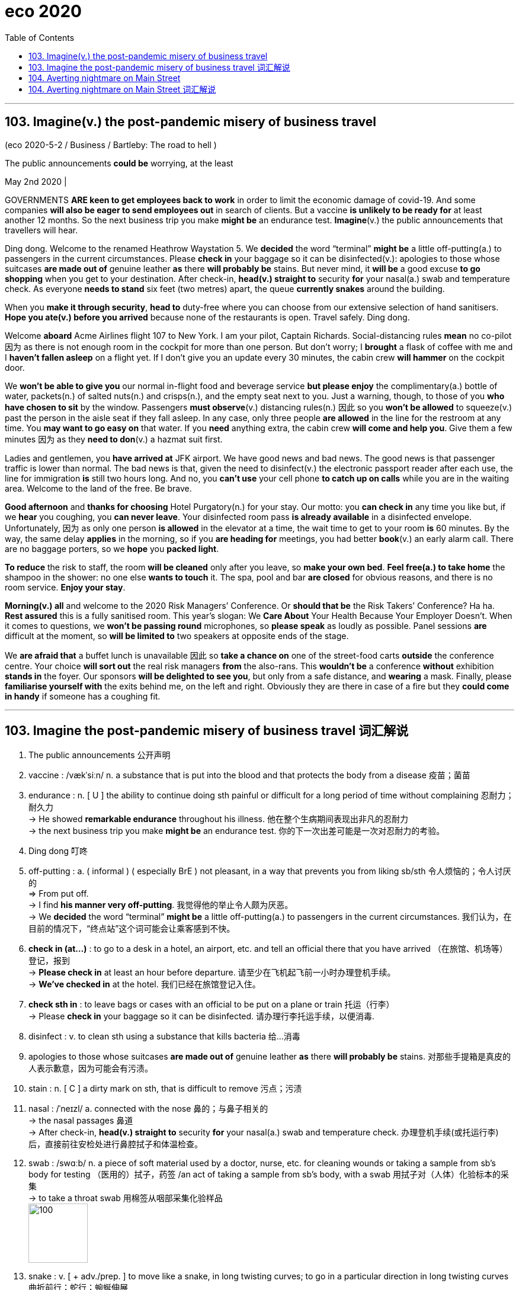 
= eco 2020
:toc:

---

== 103. Imagine(v.) the post-pandemic misery of business travel

(eco 2020-5-2 / Business / Bartleby: The road to hell )

The public announcements *could be* worrying, at the least

May 2nd 2020 |


GOVERNMENTS *ARE keen to get employees back to work* in order to limit the economic damage of covid-19. And some companies *will also be eager to send employees out* in search of clients. But a vaccine *is unlikely to be ready for* at least another 12 months. So the next business trip you make *might be* an endurance test. *Imagine*(v.) the public announcements that travellers will hear.

Ding dong. Welcome to the renamed Heathrow Waystation 5. We *decided* the word “terminal” *might be* a little off-putting(a.) to passengers in the current circumstances. Please *check in* your baggage so it can be disinfected(v.): apologies to those whose suitcases *are made out of* genuine leather *as* there *will probably be* stains. But never mind, it *will be* a good excuse *to go shopping* when you get to your destination. After check-in, *head(v.) straight to* security *for* your nasal(a.) swab and temperature check. As everyone *needs to stand* six feet (two metres) apart, the queue *currently snakes* around the building.

When you *make it through security*, *head to* duty-free where you can choose from our extensive selection of hand sanitisers. *Hope you ate(v.) before you arrived* because none of the restaurants is open. Travel safely. Ding dong.

Welcome *aboard* Acme Airlines flight 107 to New York. I am your pilot, Captain Richards. Social-distancing rules *mean* no co-pilot 因为 as there is not enough room in the cockpit for more than one person. But don’t worry; I *brought* a flask of coffee with me and I *haven’t fallen asleep* on a flight yet. If I don’t give you an update every 30 minutes, the cabin crew *will hammer* on the cockpit door.

We *won’t be able to give you* our normal in-flight food and beverage service *but please enjoy* the complimentary(a.) bottle of water, packets(n.) of salted nuts(n.) and crisps(n.), and the empty seat next to you. Just a warning, though, to those of you *who have chosen to sit* by the window. Passengers *must observe*(v.) distancing rules(n.) 因此 so you *won’t be allowed* to squeeze(v.) past the person in the aisle seat if they fall asleep. In any case, only three people *are allowed* in the line for the restroom at any time. You *may want to go easy on* that water. If you *need* anything extra, the cabin crew *will come and help you*. Give them a few minutes 因为 as they *need to don*(v.) a hazmat suit first.

Ladies and gentlemen, you *have arrived at* JFK airport. We have good news and bad news. The good news is that passenger traffic is lower than normal. The bad news is that, given the need to disinfect(v.) the electronic passport reader after each use, the line for immigration *is* still two hours long. And no, you *can’t use* your cell phone *to catch up on calls* while you are in the waiting area. Welcome to the land of the free. Be brave.

*Good afternoon* and *thanks for choosing* Hotel Purgatory(n.) for your stay. Our motto: you *can check in* any time you like but, if we *hear* you coughing, you *can never leave*. Your disinfected room pass *is already available* in a disinfected envelope. Unfortunately, 因为 as only one person *is allowed* in the elevator at a time, the wait time to get to your room *is* 60 minutes. By the way, the same delay *applies* in the morning, so if you *are heading for* meetings, you had better *book*(v.) an early alarm call. There are no baggage porters, so we *hope* you *packed light*.

*To reduce* the risk to staff, the room *will be cleaned* only after you leave, so *make your own bed*. *Feel free(a.) to take home* the shampoo in the shower: no one else *wants to touch* it. The spa, pool and bar *are closed* for obvious reasons, and there is no room service. *Enjoy your stay*.

*Morning(v.) all* and welcome to the 2020 Risk Managers’ Conference. Or *should that be* the Risk Takers’ Conference? Ha ha. *Rest assured* this is a fully sanitised room. This year’s slogan: We *Care About* Your Health Because Your Employer Doesn’t. When it comes to questions, we *won’t be passing round* microphones, so *please speak* as loudly as possible. Panel sessions *are* difficult at the moment, so *will be limited to* two speakers at opposite ends of the stage.

We *are afraid that* a buffet lunch is unavailable 因此 so *take a chance on* one of the street-food carts *outside* the conference centre. Your choice *will sort out* the real risk managers *from* the also-rans. This *wouldn’t be* a conference *without* exhibition *stands in* the foyer. Our sponsors *will be delighted to see you*, but only from a safe distance, and *wearing* a mask. Finally, please *familiarise yourself with* the exits behind me, on the left and right. Obviously they are there in case of a fire but they *could come in handy* if someone has a coughing fit.

---

== 103. Imagine the post-pandemic misery of business travel 词汇解说

1.  The public announcements 公开声明

1. vaccine :  /vækˈsiːn/  n. a substance that is put into the blood and that protects the body from a disease 疫苗；菌苗

1. endurance : n. [ U ] the ability to continue doing sth painful or difficult for a long period of time without complaining 忍耐力；耐久力 +
->  He showed *remarkable endurance* throughout his illness. 他在整个生病期间表现出非凡的忍耐力 +
-> the next business trip you make *might be* an endurance test. 你的下一次出差可能是一次对忍耐力的考验。

1. Ding dong 叮咚

1. off-putting : a. ( informal ) ( especially BrE ) not pleasant, in a way that prevents you from liking sb/sth 令人烦恼的；令人讨厌的 +
=> From put off. +
-> I find *his manner very off-putting*. 我觉得他的举止令人颇为厌恶。 +
-> We *decided* the word “terminal” *might be* a little off-putting(a.) to passengers in the current circumstances. 我们认为，在目前的情况下，“终点站”这个词可能会让乘客感到不快。

1. *check in (at...)* : to go to a desk in a hotel, an airport, etc. and tell an official there that you have arrived （在旅馆、机场等）登记，报到 +
-> *Please check in* at least an hour before departure. 请至少在飞机起飞前一小时办理登机手续。 +
-> *We've checked in* at the hotel. 我们已经在旅馆登记入住。

1. *check sth in* : to leave bags or cases with an official to be put on a plane or train 托运（行李） +
-> Please *check in* your baggage so it can be disinfected. 请办理行李托运手续，以便消毒.


1. disinfect : v. to clean sth using a substance that kills bacteria 给…消毒

1. apologies to those whose suitcases *are made out of* genuine leather *as* there *will probably be* stains. 对那些手提箱是真皮的人表示歉意，因为可能会有污渍。

1. stain : n. [ C ] a dirty mark on sth, that is difficult to remove 污点；污渍

1. nasal :  /ˈneɪzl/ a. connected with the nose 鼻的；与鼻子相关的 +
-> the nasal passages 鼻道 +
-> After check-in, *head(v.) straight to* security *for* your nasal(a.) swab and temperature check. 办理登机手续(或托运行李)后，直接前往安检处进行鼻腔拭子和体温检查。

1. swab :  /swɑːb/  n. a piece of soft material used by a doctor, nurse, etc. for cleaning wounds or taking a sample from sb's body for testing （医用的）拭子，药签 /an act of taking a sample from sb's body, with a swab 用拭子对（人体）化验标本的采集 +
-> to take a throat swab 用棉签从咽部采集化验样品 +
image:../../+ img_单词图片/s/swab.jpg[100,100]

1. snake : v. [ + adv./prep. ] to move like a snake, in long twisting curves; to go in a particular direction in long twisting curves 曲折前行；蛇行；蜿蜒伸展 +
-> As everyone *needs to stand* six feet (two metres) apart, the queue *currently snakes* around the building. 因为每个人需要彼此距离6英尺(2米)远，所以现在排队的队伍, 都绕着排到了大楼外。

1. duty-free : a. ( of goods 商品 ) that you can bring into a country without paying tax on them 免关税的 /n. +
-> We bought *a load of duty-frees* (= duty-free goods) at the airport. 我们在机场买了许多免税商品。

1. extensive :a. covering a large area; great in amount 广阔的；广大的；大量的 +
-> *Extensive repair work* is being carried out. 大规模的修缮工作正在进行。 +
-> *an extensive range of* wines 各种各样的葡萄酒 +
-> When you make it through security, head(v.) to duty-free where you can choose(v.) from our *extensive selection of hand sanitisers*. 当您通过安检后，前往免税店，在那里您可以从我们种类繁多的洗手液中进行选择。

1. sanitizer : /'sænə,taɪzɚ/ n. 食品防腐剂；消毒杀菌剂（等于sanitiser）

1. *Welcome aboard* Acme Airlines flight 107 to New York. 欢迎乘坐(登机)Acme航空公司 前往纽约的107航班。

1. co-pilot : a second pilot who helps the main pilot in an aircraft （飞机的）副驾驶员

1. cockpit :  /ˈkɑːkpɪt/  n. the area in a plane, boat or racing car where the pilot or driver sits （飞机、船或赛车的）驾驶舱，驾驶座 +
=> 来自cock和pit的组合词。
image:../../+ img_单词图片/c/cockpit.jpg[100,100]

1. flask :  /flæsk/  a bottle with a narrow top, used in scientific work for mixing or storing chemicals 烧瓶 +
-> *a flask of tea/coffee* 一保温瓶的茶╱咖啡 +
=> 来自PIE*plek, 转，编织，词源同ply, complicate, flax. 引申义制陶等容器，陶器，瓶罐。比较cruse, crockery. +
image:../../+ img_单词图片/f/flask.jpg[100,100] +
image:../../+ img_单词图片/f/flask2.jpg[100,100] +


1. cabin crew : n. [ C+sing./pl.v. ] the people whose job is to take care of passengers on a plane （飞机上的）全体乘务员 /cabin one of the areas for passengers to sit in a plane （飞机的）座舱 +
-> I brought(v.) *a flask of coffee* with me and I haven’t fallen asleep on a flight yet. If I don’t give you an update every 30 minutes, *the cabin crew* will hammer(v.) on the cockpit door.

1. in-flight : a. [ only before noun ] provided or happening during a journey on a plane 飞行中供应（或发生）的 +
-> an in-flight meal/movie 飞行中提供的餐食╱电影

1. beverage :  /ˈbevərɪdʒ/ n.  ( formal ) any type of drink except water （除水以外的）饮料 +
=>  betroth = bever（喝）+age（名词后缀，表物品）→喝的东西→饮料 词源解释：bever←拉丁语bibere（喝） 同源词：beer（啤酒） +
image:../../+ img_单词图片/b/beverage.jpg[100,100]

1. complimentary :  /ˌkɑːmplɪˈmentri/  a. given free 免费的；赠送的 +
=> 来自compliment, 恭贺，道贺。现该词主要用于在基本服务基础上的免费升级，如免费升舱，免费早餐等。 +
-> *complimentary tickets* for the show 演出赠券 +
-> We won’t be able to give you our *normal in-flight food* and *beverage service* but please enjoy(v.) *the complimentary(a.) bottle of water*, *packets(n.) of salted nuts(n.) and crisps(n.)*, and the empty seat next to you. +
我们将无法为您提供正常的机上餐饮服务，但请享用免费赠送的瓶装水、袋装咸坚果和薯片，以及您旁边的空座位。

1. packet : ( BrE ) a small paper or cardboard container in which goods are packed for selling （商品的）小包装纸袋，小硬纸板盒 +
-> *a packet of biscuits*/cigarettes/crisps 一包饼干╱香烟╱油炸土豆片 +
image:../../+ img_单词图片/p/packet.jpg[100,100]

1. nut : ( often in compounds 常构成复合词 ) a small hard fruit with a very hard shell that grows on some trees 坚果 +
image:../../+ img_单词图片/n/nuts.jpg[100,100]

1. crisp :  /krɪsp/n. ( also poˌtato ˈcrisp ) ( both BrE ) ( NAmE also chip poˈtato chip ) a thin round slice of potato that is fried until hard then dried and eaten cold. Crisps are sold in bags and have many different flavours. 油炸土豆片，炸薯片（有多种风味，袋装） +
image:../../+ img_单词图片/c/crisp.jpg[100,100]

1. squeeze : v. ~ (sb/sth) into, through, etc. sth~ through, in, past, etc. to force sb/sth/yourself into or through a small space （使）挤入；挤过；塞入 +
-> Just a warning, though, to those of you who have chosen to sit by the window. Passengers must observe(v.) distancing rules(n.) 因此 so you won’t be allowed *to squeeze(v.) past the person in the aisle seat* if they fall asleep. +
不过，对于那些选择坐在窗边的人，这里有个警告。乘客必须遵守保持距离的规则，因此, 如果坐在过道座位上的人睡着了，你就不能从他身边挤(垮)出去。

1. observe : v. to obey rules, laws, etc. 遵守（规则、法律等） +
-> Will the rebels *observe(v.) the ceasefire*? 叛乱者会遵守停火协议吗？

1. aisle : n. a passage between rows of seats in a church, theatre, train, etc., or between rows of shelves in a supermarket （教堂、戏院、火车等座位间或超级市场货架间的）走道，过道 +
=> 来自词根ala-, 翼，借指走廊，过道等。拼写受单词isle（岛）影响，最终拼写俗化为aisle.
image:../../+ img_单词图片/a/aisle.jpg[100,100]

1.  *go easy on/with sth* : ( informal ) used to tell sb not to use too much of sth 省着点；少用些；别浪费 +
-> *Go easy on* the sugar. 糖要省着点用。 +
-> In any case, only three people *are allowed* in the line for the restroom at any time. You *may want to go easy on* that water. 无论如何，在任何时候，只有三个人可以排队上厕所。你可能需要少喝点水。

1. don :  /dɑːn/ v.
 [ VN ] ( formal ) to put clothes, etc. on 披上；穿上；戴上 +
=> 1.学究，来自拉丁语dominus, 主，上帝，词源同domain. 学生俚语。 2.穿上，来自do on, do，放置。 +
-> *He donned(v.) his jacket* and went out. 他穿上短上衣出去了。 +
-> If you *need* anything extra, the cabin crew *will come and help you*. Give them a few minutes 因为 as they *need to don*(v.) a hazmat suit first. +
如果你需要额外的服务，机组人员会来帮助你。给他们几分钟时间，因为他们需要先穿上防护服。

1. passport reader 电子护照阅读器 +
-> We have good news and bad news. The good news is that passenger traffic is lower than normal. The bad news is that, given the need to disinfect(v.) the electronic passport reader after each use, the line for immigration *is* still two hours long. +
我们有好消息和坏消息。好消息是，客流量低于正常水平。坏消息是，考虑到每次使用后都需要对电子护照阅读器进行消毒，入境检查的队伍仍然要排两个小时。 +
image:../../+ img_单词图片/p/passport reader.jpg[100,100]

1. *catch up on sth* : (1) to spend extra time doing sth because you have not done it earlier 补做（未做的事）；赶做；补上 /(2) to find out about things that have happened 了解（已发生的事情）  +
-> I have a lot of work *to catch up on*. 我有许多工作要补做。 +
-> We spent the evening *catching up on each other's news*. 我们那一晚上都一直在彼此通报情况。 +
-> And no, you *can’t use* your cell phone *to catch up on calls* while you are in the waiting area. 而且，在等候区你不能用手机补接电话。

1. Purgatory :  /ˈpɜːr-ɡə-tɔːri/  n. ( usually Purgatory ) ( in Roman Catholic teaching 罗马天主教教义 ) a place or state in which the souls of dead people suffer for the bad things they did when they were living, so that they can become pure enough to go to heaven 炼狱 /( informal humorous ) any place or state of suffering 受难的处所（或状态）；惩戒所；折磨；磨难 +
=> 单词purgatory（炼狱）原本是一个基督教的术语，指的是人死后，灵魂被“锤炼”、“净化”的地方。单词purgatory来自pure（纯净），字面意思就是“净化的场所”。
+
-> Getting up at four o'clock every morning *is sheer purgatory*. 每天早上四点起床简直是活受罪。 +
-> *Good afternoon* and *thanks for choosing* Hotel Purgatory(n.) for your stay. Our motto: you *can check in* any time you like but, if we *hear* you coughing, you *can never leave*. +
下午好，感谢您选择炼狱酒店。我们的座右铭是:你可以随时入住，但如果我们听到你咳嗽，你就永远不能离开。

1. motto :  /ˈmɑːtoʊ/ n. a short sentence or phrase that expresses the aims and beliefs of a person, a group, an institution, etc. and is used as a rule of behaviour 座右铭；格言；箴言 +
=> 来自意大利语motto,格言，来自拉丁语muttire,说，咕哝，词源同mutter,mot,motet.

1. Your disinfected room pass *is already available* in a disinfected envelope. Unfortunately, 因为 as only one person *is allowed* in the elevator at a time, the wait time to get to your room *is* 60 minutes. +
你的消毒房卡已经装在消毒信封里了。不幸的是，由于每次只允许一个人进入电梯，您到达您房间的等待时间是60分钟。

1. porter : n. a person whose job is carrying people's bags and other loads, especially at a train station, an airport or in a hotel （尤指火车站、机场或旅馆）行李员，搬运工 /( BrE ) a person whose job is to move patients from one place to another in a hospital （医院里护送病人的）护工 +
-> By the way, the same delay *applies* in the morning, so if you *are heading for* meetings, you had better *book*(v.) an early alarm call. There are no baggage porters, so we *hope* you *packed light*. +
顺便说一下，同样的延迟也适用于早上，所以如果你要去开会，最好提前预约。也没有行李搬运工，所以我们希望你轻装上阵。

1. free : a. *~ (to do sth)* not under the control or in the power of sb else; able to do what you want 能随自己意愿的；随心所欲的 +
-> ‘Can I use the phone?’ ‘Please, *feel free* (= of course you can use it) .’ “我能用一下电话吗？”“请便吧。 +
-> *To reduce* the risk to staff, the room *will be cleaned* only after you leave, so *make your own bed*. *Feel free(a.) to take home* the shampoo in the shower: no one else *wants to touch* it. The spa, pool and bar *are closed* for obvious reasons, and there is no room service. *Enjoy your stay*. +
为了减少对员工的风险，房间只有在你离开后才会打扫，所以请自己铺床。你可以把浴室里的洗发水带回家，没有人想碰它。水疗中心、游泳池和酒吧因为显而易见的原因被关闭了，而且没有客房服务。祝您过得愉快。

1.  Risk Taker 敢于冒险者, 风险承担者

1. rest assured 请放心 +
-> *Rest assured that* we will go. 请放心，我们会去的。 +
-> Mover: *You can rest assured*! 搬运工：您可以放心。 +
-> *Rest assured* this is a fully sanitised room. 请放心，这是一个完全消毒了的房间。

1. *pass sth around/round* : ( BrE ) to give sth to another person, who gives it to sb else, etc. until everyone has seen it 挨个传递某物；传阅 +
-> Can you *pass* these pictures *around* for everyone to look at, please? 请你把这些画传给每个人看一看好吗？ +
-> we *won’t be passing round* microphones, so *please speak* as loudly as possible. 我们不会传递话筒，所以请尽量大声说话。

1. panel : [ C+sing./pl.v. ] a group of specialists who give their advice or opinion about sth; a group of people who discuss topics of interest on television or radio 专家咨询组；（广播、电视上的）讨论小组 +
-> *an advisory panel* 顾问组 +
-> Panel Sessions 分组讨论, 专题讨论会 +
-> Panel sessions *are* difficult at the moment, so *will be limited to* two speakers at opposite ends of the stage. 要实施小组讨论目前很困难，所以人数将被限制在两个演讲者, 位于舞台两端。

1. buffet : /bəˈfe; bʌfɪt/  n. a meal at which people serve themselves from a table and then stand or sit somewhere else to eat 自助餐 +
=> 来自法语bufet, 桌子，橱柜。后指餐厅自助餐。 +
-> a buffet lunch/supper 自助午餐╱晚餐

1. street-food 街边小吃

1. *sort sth out (from sth)* : to separate sth from a larger group （从…中）区分出来，辨别出来 +
-> Could you *sort out the toys* that can be thrown away? 你把可以扔掉的玩具挑出来，好吗？ +
-> We *are afraid that* a buffet lunch is unavailable 因此 so *take a chance on* one of the street-food carts *outside* the conference centre. Your choice *will sort out* the real risk managers *from* the also-rans. +
恐怕我们没有自助午餐提供，所以不妨在会议中心外的街头小吃车上碰碰运气。你的选择将会筛掉失败者, 而筛选出谁是真正的"风险经理"。

1. also-ran : N-COUNT If you describe someone as an also-ran, you mean that they have been or are likely to be unsuccessful in a contest. 落败者

1. foyer : /ˈfɔɪər/  n. a large open space inside the entrance of a theatre or hotel where people can meet or wait （剧院或旅馆的）门厅，休息厅 / ( NAmE ) an entrance hall in a private house or flat/apartment （私宅或公寓的）前厅，门厅 +
=> 来自法语。来自拉丁语focus, 壁炉，炉子。引申词义休息室，前厅，门厅等。 +
-> This *wouldn’t be* a conference *without* exhibition *stands in* the foyer. + 如果会议大厅里没有展览，那就不叫会议了。
image:../../+ img_单词图片/f/foyer.jpg[100,100]

1. sponsor : a person or company that pays for a radio or television programme, or for a concert or sporting event, usually in return for advertising （广播电视节目、音乐会或运动会的）赞助者，赞助商 / a person or company that supports sb by paying for their training or education （培训或教育的）资助者 / a person who introduces and supports a proposal for a new law, etc. （法案等的）倡议者，发起人，倡导者

1. familiarise :  vt. 使熟悉（等于familiarize） *~ yourself/sb (with sth)* to learn about sth or teach sb about sth, so that you/they start to understand it （使）熟悉，了解，通晓 +
-> Finally, please *familiarise yourself with* the exits behind me, on the left and right. Obviously they are there in case of a fire but they *could come in handy* if someone has a coughing fit.  +
最后，请您熟悉一下我身后的左右出口。它们显然会在发生火灾时派上用场，但如果有人咳嗽得厉害，它们也会派上用场。


---

== 104. Averting nightmare on Main Street

(eco 2020-5-2 / Finance and economics / Bailing out small businesses: Averting nightmare on Main Street)

Politicians in America and Europe *scramble to help* small firms

But their schemes *are meeting with* mixed success

May 2nd 2020 | WASHINGTON, DC

RANDY HATHCOCK *appeared to be out of options*. The time *had come* for the owner of H&T Truss Mill, a construction company in Arkadelphia, Arkansas, *to decide* how many of his 16 employees *to sack*. The pandemic *had led to* orders drying up. Then a lifeline *appeared*. The Paycheck Protection Programme (PPP), a scheme *administered* by America’s Small Business Administration, *promised* enough *to cover* two-and-a-half months of wages. It was “an answer to our prayers”, says Mr Hathcock. If he *retains* his staff for two years, the $161,200 loan *turns into* a grant.

Voters *abhor*(v.) bail-outs when they *involve* airlines and Wall Street, but *seem* altogether *happier to provide* succour *to* the likes of Mr Hathcock and Main Street. Politicians in America and Europe *have* all the more reason to help: small and medium-sized businesses (SMEs) *have been clobbered* by the pandemic, *even more* so *than* their larger peers. `主` Fully 60% of people (who *worked for* businesses with fewer than ten employees in America) [at the start of the year] `谓` *have since been fired*, *according to* one study. In Britain, `主` seven in ten firms *managed* by their owners `谓` *say* they *have lost* over half their revenue.


*Even as* the share prices of listed titans *have perked up* --  the S&P 500 index of large American stocks *is* up by 31% since its nadir on March 23rd -- small firms *are becoming ever more uncertain about* their prospects. Most *have* cash buffers(n.) that *stretch to* weeks, not years. Roughly half of American entrepreneurs *do not expect* business *to recover* within two years, according to a survey by academics at Oxford, Princeton and Yale universities (see chart 1).

Schemes like the PPP *should help*. But `主` rich-country bail-out schemes that *were* put together in a rush `谓` *are experiencing* sharp teething pains. As a result, `主` lifelines that are generous on paper `系` *have been* less so [in practice]. Aid *has not reached* the most distressed firms, and *has been hogged*(v.) by larger SMEs savvy(a.) enough *to navigate*(v.) the bail-out bureaucracy, if not by even bigger businesses (see article).

America and Europe *have adopted* similar strategies *to preserve* the fabric of their economies. First *help* SMEs *cut* cash outgoings *quickly*, for example by *delaying* tax deadlines or even *reversing* past payments. Then *find(v.) ways to lend(v.) or grant(v.) cash* so that companies *make it through the lockdown*.

In Europe, the fastest way for businesses to cut costs *has been* `表` *to lay off* workers temporarily. Britain and all members of the European Union now *have* temporary-unemployment schemes that *allow* firms *to cut* staff hours, sometimes *to* zero. Workers *receive* benefits *in lieu(n.) of* most of their salary. When lockdowns *are lifted*, they *will go back to* their old jobs. That *limits* the disruption to *both* their livelihoods *and* their employers’ prospects.

`主` Such short-time working schemes, which *originated* in Germany and *spread* continent-wide after the global financial crisis, `系` *were* once the purview of big firms, says Stefano Scarpetta of the OECD, a policy adviser to rich countries. Now they *have been opened to* SMEs. The take-up(n.) *has been* rapid. Nearly 11m French workers, or roughly half the salaried workforce, *are temporarily unemployed*. In Germany, more than 700,000 firms *have applied*.

America *has* no such federal scheme (though some states *have* smaller programmes in place). Hence the PPP. But the $349bn *originally allocated to* the programme *ran out* just 13 days after it *was launched* on April 3rd. On April 27th a further $310bn *approved* by Congress *became* available; the demand *crashed* the Small Business Administration’s systems. “It’*s been* all hands on deck *trying to get* the loans approved,” says Darrin Williams, the boss of Southern Bancorp, a Mississippi-delta lender, which *helped* unlock(v.) the PPP riches for Mr Hathcock. Even once firms’ applications *have been approved*, delays(n.) in receiving the cash *are* common.

European countries *have also looked* to direct(v.) cash to small firms -- and *faced* similar delays. In Britain, Germany and Italy, among others, the smallest firms (or self-employed workers) *have received* handouts(n.) reasonably *promptly*. Bigger SMEs *are entitled(v.) to* low-interest loans, typically *covering* three months of payroll. Doling(v.) these out *has proved* tricky.

*To ensure* the money *did not end up going to* businesses *with no hope of paying it back*, bankers *were roped in* to assess(v.) potential recipients. Governments *agreed to shoulder* 70-90% of potential loan losses, *limiting* the downside for banks. Still, lending figures *have underwhelmed*. In Spain [after five weeks] only €13.4bn ($14.6bn) out of €100bn in state guarantees *earmarked for* SMEs *have been tapped*. Britain *managed to allocate* a meagre(a.) £4.1bn ($5.1bn) by April 28th. [From early May] it *will join* Germany *in offering* some loans that *are completely underwritten* by the state. Bankers *can distribute* cash *without having to worry about* the creditworthiness of the borrower.

*There will still be suspicions that* the money *is flowing into* the wrong pockets. A study by researchers at the University of Chicago *finds that* `主` SMEs in the bits of America where activity *had fallen most* `系` *were* only half *as likely* to receive PPP funds *as* those in the least-disrupted places.



In Europe, finding ways to help SMEs *is* economically essential. Nearly half of workers *toil*(v.) in firms with fewer than 50 employees (see chart 2). But many of the most troubled companies *are* in Spain or Italy, which *have been hit especially hard* by covid-19, and where governments *have little fiscal space to fund* large-scale bail-outs. That imbalance *has raised complaints that* firms in the European Union *do not really compete* in a single market.

Given the rush, *it is perhaps not much of a surprise that* [neither] America’s [nor] Europe’s schemes *have achieved* all that policymakers *hoped*. Europe’s short-timework schemes *will preserve* employment -- but at huge cost, and at the risk of *keeping employees in jobs* that ought to disappear. America *is now dishing out money* more decisively, but unemployment there *has soared* (see Free Exchange), *[in no small part] owing to* Main Street’s woes. Back in January, roughly half of all small firms *had* at least three employees on their books. By April, a similar share *had none*.

---

== 104. Averting nightmare on Main Street 词汇解说

1. mixed success 成败参半 +
-> But their schemes *are meeting with mixed success*. 但他们的计划成败参半

1. *be out of options 别无选择*

1. Arkansas : /'ɑkənsɔ/  n. （美国）阿肯色州

1. sack : v. ( informal ) ( especially BrE ) to dismiss sb from a job 解雇；炒鱿鱼 +
-> The time *had come* for the owner of H&T Truss Mill *to decide* how many of his 16 employees *to sack*. 建筑公司H&T Truss Mill的老板, 到了该决定要解雇16名员工中的多少人的时候了。

1. lifeline : n. a line or rope thrown to rescue sb who is in difficulty in the water （水上救援的）救生索 / something that is very important for sb and that they depend on 命脉；生命线 +
-> The extra payments are *a lifeline* for most single mothers. 额外补助对大多数单身母亲来说都是赖以生存的生命线。 +
image:../../+ img_单词图片/l/lifeline.jpg[100,100]

1. Paycheck = paycheque : n. N-COUNT Your paycheque is a piece of paper that your employer gives you as your wages or salary, and which you can then cash at a bank. You can also use paycheque as a way of referring to your wages or salary. 工资支票; 工薪 +
image:../../+ img_单词图片/p/Paycheck.jpg[100,100]

1. It was “an answer to our prayers” 这是“对我们祈祷的回应”。


1. grant : n. ~ (to do sth) a sum of money that is given by the government or by another organization to be used for a particular purpose （政府、机构的）拨款 +
->  If he *retains* his staff for two years, the $161,200 loan *turns into* a grant. 如果他将员工保留(不裁员)两年，那161,200美元的贷款就会变成一笔拨款。

1. voter : n.a person who votes or has the right to vote, especially in a political election （尤指政治性选举的）投票人，选举人，有选举权的人

1. abhor :  /əbˈhɔːr/  v. ( not used in the progressive tenses 不用于进行时 ) [ VN ] ( formal ) to hate sth, for example a way of behaving or thinking, especially for moral reasons SYN detest, loathe （尤指因道德原因而）憎恨，厌恶，憎恶 +
=> 前缀ab-,离开，此外用于强调。词根hor, 恐怖，见horror,惊恐。指厌恶到恐惧的程度。 +
-> Voters *abhor*(v.) bail-outs when they *involve* airlines and Wall Street, but *seem* altogether *happier to provide* succour *to* the likes(n.) of Mr Hathcock and Main Street. +
当纾困涉及航空公司和华尔街时，选民们对此深恶痛绝，但总的来说，他们似乎更乐意为哈托克和典型的美国中产阶级这样的人提供帮助。

1. bail-out n. （经济上的）紧急援助 /
*bail out* : PHRASAL VERB If you *bail someone out*, you help them out of a difficult situation, often by giving them money. (常通过提供资金) 帮助…摆脱困境
+
*bail* : v. to release sb on bail 允许保释（某人） / *bail out (of sth)* (1) to jump out of a plane that is going to crash （从即将坠毁的飞机中）跳伞 /to escape from a situation that you no longer want to be involved in 逃避，摆脱（不想再牵连其中的情况）
+
=>  除了“保释”外，bail还有一个不太常用的含义“往外舀水”，我们可以理解为“往外捞”——捞人或舀水。 常见搭配：bail out（保释出来，脱离困境）；go bail for sb（为某人做保释人）；take bail（允许保释）；bail bond（保释保证书）；bail bonds（保释公司）；save one’s bail（保释后如期出庭）。 趣味记忆：bail →baol→保了→保释 +
image:../../+ img_单词图片/b/bail.jpg[100,100]

1. succour : n. [ U ] ( literary ) help that you give to sb who is suffering or having problems 救助；救援；帮助

1. *the likes of sb/sth* : ( informal ) used to refer to sb/sth that is considered as a type, especially one that is considered as good as sb/sth else （尤指被视为和某人或某事物一样好的）种类，类型 +
-> She didn't want to associate with *the likes of me*. 她不想与我这种类型的人交往。

1.  *Main Street* :  [ U ] typical middle-class Americans 典型的美国中产阶级 +
-> *Main Street* won't be happy with this new program. 中产阶级不会对这个新计划感到高兴的。

1. clobber : /ˈklɑːbər/  v. to hit sb very hard 狠击；狠揍；猛打 / [ often passive ] to affect sb badly or to punish them, especially by making them lose money 极大地打击；惩罚；使受到（严重经济损失） /[ usually passive ] to defeat sb completely 彻底战胜（或击败） +
=> 英国空军俚语，拟声词，模仿炸弹爆炸的声音。 +
-> The paper *got clobbered* with libel damages of half a million pounds. 这家报纸被罚以五十万英镑的诽谤损害赔偿金。 +
-> small and medium-sized businesses (SMEs) *have been clobbered* by the pandemic, *even more* so *than* their larger peers. 中小企业(SMEs)已经受到了疫情大流行的重创，甚至比他们的大同行还要严重。 +
image:../../+ img_单词图片/c/clobber.jpg[100,100]

1. Fully 60% of people (who *worked for* businesses with fewer than ten employees in America) [at the start of the year] `谓` *have since been fired*.  今年年初在美国，雇员人数少于10人的企业中，足足有60%的人被解雇。

1. the share prices  股价

1. *perk up /perk sth up* : ( informal ) to increase, or to make sth increase in value, etc. 上扬；增加；使增值 / *perk* :n. ( also formal also per·quis·ite ) [ usually pl. ] something you receive as well as your wages for doing a particular job （工资之外的）补贴，津贴，额外待遇 +
-> Share prices *had perked up slightly* by close of trading. 收盘时股价略有上扬。

1. nadir : /ˈneɪdɪə(r)/ n. [ sing. ] ( formal ) the worst moment of a particular situation 最糟糕的时刻；最低点 +
=> 来自阿拉伯语nazir,相反的，来自nazir as-samt,反方向的，与天顶相反的底点，词源同zenith.后引申词义最低点。 +
-> *the nadir of his career* 他事业上的低谷 +
-> the S&P 500 index of large American stocks *is* up by 31% since *its nadir*(n.) on March 23rd. 美国大型股票的标准普尔500指数, 从3月23日的最低点上涨了31%
image:../../+ img_单词图片/n/nadir.jpg[100,100]

1. buffer : n. *~ (against sth) /~ (between sth and sth)* a thing or person that reduces a shock or protects sb/sth against difficulties 缓冲物；起缓冲作用的人 +
-> She often *had to act as a buffer* between father and son. 她常常不得不在父子之间扮演调解人角色。 +
-> Most *have* cash buffers(n.) that *stretch to* weeks, not years. 大多数小企业的现金储备, 只能维持数周，而不是数年。

1. bail-out : PHRASAL VERB If you bail someone out, you help them out of a difficult situation, often by giving them money. (常通过提供资金) 帮助…摆脱困境

1. teething pain 因长牙而产生的牙床痛 +
-> But `主` rich-country bail-out schemes that *were* put together in a rush `谓` *are experiencing sharp teething pains*. 但是匆忙制定的富国资金援助计划, 正经历着巨大的疼痛。

1. As a result, `主` lifelines that are generous on paper `系` *have been* less so [in practice].  因此，在纸面上慷慨的生命线(资金救助), 在实践中却没有那么慷慨。

1. distressed : a. upset and anxious 烦恼的；忧虑的；苦恼的 /suffering pain; in a poor physical condition 痛苦的；身体虚弱的 +
-> When the baby was born, *it was blue and distressed*. 这婴儿出生时全身发青，非常虚弱。 +
-> Aid *has not reached* the most distressed firms, and *has been hogged*(v.) by larger SMEs savvy(a.) enough *to navigate* the bail-out bureaucracy, if not by even bigger businesses (see article). +
援助并没有到达最困难的公司手中，如果说不是被大企业所霸占的话, 也被那些更大一些的中小企业所多占，他们有足够的能力来搞定资金发放机构。

1. hog :  /hɔːɡ/ v. [ VN ] to use or keep most of sth yourself and stop others from using or having it 多占；独占 / hog : n. ( especially NAmE ) a pig, especially one that is kept and made fat for eating （尤指喂肥供食用的）猪 +
-> *to hog the road* (= to drive so that other vehicles cannot pass) 占着马路中间开车 +
-> *to hog the bathroom* (= to spend a long time in it so that others cannot use it) 长时间占用浴室
+
=> 来自古英语hogg,猪，来自PIE*kau,击，砍，词源同hew,hoe.引申词义阉割，后用来指阉割以育肥食用的猪。 +
image:../../+ img_单词图片/h/hog.jpg[100,100]

1. SME :  abbr. (员工人数少于500的)中小企业（small medium enterprise）

1. savvy : /ˈsævi/  a. ( informal ) ( especially NAmE ) having practical knowledge and understanding of sth; having common sense 有见识的；懂实际知识的；通情达理的  +
/ n.[ U ] ( informal ) practical knowledge or understanding of sth 实际知识；见识；了解 +
-> *savvy(a.) shoppers* 精明的购物者 +
-> *political savvy*(n.) 政治见识
+
=> 加勒比混杂英语，借自法语 savez-vous,是否知道，来自 savez,知道，词源同 savant,vous,你， 词源同 rendezvous.电影《加勒比海盗》中杰克船长口头禅。 +
image:../../+ img_单词图片/s/savvy.jpg[100,100]

1. navigate : v. 导航；确定（船、飞机、汽车等）的位置和方向 / 航行；航海；横渡 /  to find the right way to deal with a difficult or complicated situation 找到正确方法（对付困难复杂的情况） +
-> I'll drive, and *you can navigate*. 我开车，你引路。 +
-> We next *had to navigate*(v.) a complex network of committees. 我们下一步必须设法使各级委员会予以通过。

1. fabric : *the ~ (of sth)* ( formal ) the basic structure of a society, an organization, etc. that enables it to function successfully （社会、机构等的）结构 +
-> America and Europe have adopted(v.) similar strategies to preserve(v.) *the fabric of their economies*. 美国和欧洲已经采取了类似的策略, 来保护他们的经济结构。

1. outgoings : [ pl. ] ( BrE ) the amount of money that a person or a business has to spend regularly, for example every month 开支；经常性费用 +
-> First *help* SMEs *cut* cash outgoings(n.) *quickly*, for example by *delaying* tax deadlines or even *reversing* past payments. +
首先，帮助中小企业迅速削减现金支出，例如，通过推迟缴税期限，甚至取消过去的付款(反转过去的缴税, 那就是指"退税"了)。

1. reverse : v. to change a previous decision, law, etc. to the opposite one 撤销，废除（决定、法律等） +
SYN revoke +
-> The Court of Appeal *reversed(v.) the decision*. 上诉法庭撤销了这项裁决。

1. grant : v. [ often passive ] ~ sth (to sb/sth)~ (sb) sth to agree to give sb what they ask for, especially formal or legal permission to do sth （尤指正式地或法律上）同意，准予，允许 +
-> Then *find(v.) ways to lend(v.) or grant(v.) cash* so that companies *make it through the lockdown*. +
然后想办法给予贷款或准许发放现金，这样小公司就能度过疫情的封闭期。

1. *lay off /lay off sb/sth* : ( informal ) used to tell sb to stop doing sth （让人停止做某事）停止，别再打扰 +
*lay sb off* : to stop employing sb because there is not enough work for them to do SYN make sb redundant （因工作不多而）解雇 +
-> *Lay off me will you* -- it's nothing to do with me. 别找我好不好—这事与我无关。 +
-> *Lay off bullying Jack*. 别再欺负杰克。
+
-> In Europe, the fastest way for businesses to cut costs *has been* `表` *to lay off workers temporarily*. Britain and all members of the European Union now *have* temporary-unemployment schemes that *allow* firms *to cut* staff hours, sometimes *to* zero.   +
在欧洲，企业削减成本的最快方式是暂时裁员。英国和所有欧盟成员国, 现在都有临时失业计划，允许公司削减员工工作时间，有时甚至到零。

1. lieu /luː/ : *IN LIEU (OF STH)* : instead of 替代 +
-> They took cash *in lieu of* the prize they had won. 他们没有领奖品, 而是领了现金。 +
-> Workers *receive* benefits *in lieu of* most of their salary.  工人们得到失业补助金, 来代替了他们大部分的工资。


1. *limit sth to sb/sth* : [ usually passive ] to make sth exist or happen only in a particular place or within a particular group 使（某事只在某地或某群体内）存在（或发生）

1. livelihood  : [ usually sing.U ] n. a means of earning money in order to live 赚钱謀生的手段；生计 +
-> That *limits* the disruption *to* *both* their livelihoods *and* their employers’ prospects. +
这个救援措施, 降低了(限制住了)疫情破坏对员工的生计和雇主前景造成的伤害.

1. purview :   /ˈpɜːr-vjuː/ *WITHIN/OUTSIDE THE PURVIEW OF STH* : ( formal ) within the limits of what a person, an organization, etc. is responsible for; dealt with by a document, law, etc. 在（个人或组织等的）权限之内；在（文件、法律等的）范围内
+ Such short-time working schemes *were* once the purview(n.) of big firms. +
=> 来自盎格鲁法语purveu que,在某规定下，在某条款下，该词原为法律术语，规定某立法机构的范围和权限，来自古法语porveoir,准备，供应，安排，来自拉丁语providere,准备，预见，预防，词源同provide.同时，拼写受view影响俗化，并最终引申新的词义，视野，见识，来自pur-,向前，view,看。

1. take-up : n.[ Using. ] the rate at which people accept sth that is offered or made available to them （福利等的）领受率 +
->  *a low take-up* of government benefits 政府救济金的低领取率 +
-> The take-up(n.) *has been* rapid. 这项政策的推广非常迅速。

1. salaried workforce 领薪员工

1. allocate : v. *~ sth (for sth) /~ sth (to sb/sth) /~ (sb/sth) sth* : to give sth officially to sb/sth for a particular purpose 拨…（给）；划…（归）；分配…（给） +
-> More resources *are being allocated to the project*. 正在调拨更多的资源给这个项目。 +
-> But the $349bn *originally allocated to* the programme *ran out* just 13 days after it *was launched* on April 3rd.  +
但最初拨给该计划的3490亿美元，在4月3日启动后仅13天就用完了。

1. *all hands on deck* : ( also *all hands to the pump* ) ( saying humorous ) everyone helps or must help, especially in a difficult situation 总动员；全体出动;所有的人都过来帮忙; 齐心协力;全体（船员）上甲板（遇紧急情况时命令全体船员上抄甲板待命的呼叫或信号） +
-> There are 30 people coming to dinner tonight, so *it's all hands on deck*. 今天晚上有30人来吃饭，要全体动员了。 +
-> It’*s been* all hands on deck *trying to get* the loans approved.  所有人都在想方设法让贷款获得批准。

1. handout  : n. ( sometimes disapproving ) food, money or clothes that are given to a person who is poor 捐赠品；救济品 +
-> the smallest firms (or self-employed workers) *have received* handouts(n.) reasonably *promptly*. 最小的公司(或个体户)已经相当迅速地收到了救济。

1. promptly : without delay 迅速地；立即 /exactly at the correct time or at the time mentioned 及时地；准时地 +
-> They *arrived promptly* at two o'clock. 他们于两点钟准时到达。

1. entitle : v.  [ often passive ] *~ sb to sth* : to give sb the right to have or to do sth 使享有权利；使符合资格 +
-> *You will be entitled(v.) to your pension* when you reach 65. 你到65岁就有资格享受养老金。

1. payroll : n. [ usually sing. ] the total amount paid in wages by a company （公司的）工资总支出 / a list of people employed by a company showing the amount of money to be paid to each of them （公司员工的）工资名单

1. *dole sth out (to sb)* : to give out an amount of food, money, etc. to a number of people in a group 发放，发给（食物、钱等）；施舍 +
=> 词源同deal, 分发，分配，发配。引申义施舍或失业救济金。 +
-> Bigger SMEs *are entitled(v.) to* low-interest loans, typically *covering* three months of payroll. Doling(v.) these out *has proved* tricky.  +
规模较大的中小企业有资格获得低息贷款，一般可发覆盖到三个月的工资。但事实证明，发放这些贷款非常困难。 +
image:../../+ img_单词图片/d/dole.jpg[100,100]

1. *pay sb back (sth) /pay sth back (to sb)* : to return money that you borrowed from sb （向某人）还钱


1. *rope sb in /rope sb into sth* : [ usually passive ] ( informal ) to persuade sb to join in an activity or to help to do sth, even when they do not want to 劝说某人加入；说服某人帮忙 +
-> *Everyone was roped in* to help with the show. 每个人都被动员来为这次表演出力。 +
-> *To ensure* the money *did not end up going to* businesses *with no hope of paying it back*, bankers *were roped in* to assess(v.) potential recipients. +
为了确保这些钱最终不会流向那些没有能力还钱的企业手中，银行家们被召集起来评估潜在的受助人的资格。

1. downside : n. [ sing. ] the disadvantages or less positive aspects of sth 缺点；不利方面 +

1. underwhelm :  /ˌʌndəˈwɛlm/ V to make no positive impact or impression on; disappoint 未给...留下好印象; 使...失望 +
-> Governments *agreed to shoulder* 70-90% of potential loan losses, *limiting* the downside for banks. Still, lending figures *have underwhelmed*.  +
政府同意承担70-90%的潜在贷款损失，限制了银行面对的不利因素。尽管如此，贷款数据仍令人失望。

1. state guarantee 国家保证

1. earmark : v. [ VN ] [ usually passive ] *~ sb/sth (for/as sb/sth)* to decide that sth will be used for a particular purpose, or to state that sth will happen to sb/sth in the future 指定…的用途；预先安排，确定（未来发生的事情） +
-> The money *had been earmarked for spending on* new school buildings. 这笔款项已指定用于新校舍建设。 +
-> She *was earmarked early as* a possible champion. 人们早就认定她有可能夺冠。 +
->  In Spain [after five weeks] only €13.4bn ($14.6bn) out of €100bn in state guarantees *earmarked for* SMEs *have been tapped*(v.). +
在西班牙，政府为中小企业提供的1000亿欧元担保中，5周后只有134亿欧元(合146亿美元)得到了利用。

1. tap : v. *~ (into) sth* : to make use of a source of energy, knowledge, etc. that already exists 利用，开发，发掘（已有的资源、知识等） +
-> *We need to tap*(v.) the expertise of the people we already have. 我们需要利用我们现有人员的专业知识。

1. meagre : /ˈmiːɡər/ a. ( BrE ) ( NAmE mea·ger ) small in quantity and poor in quality 少量且劣质的 +
-> *a meagre diet* of bread and water 只有面包和水的粗茶淡饭 +
->  *She supplements(v.) her meagre income* by cleaning at night. 她靠夜间做清洁工, 来补充其微薄的收入。 +
-> Britain *managed to allocate* a meagre(a.) £4.1bn ($5.1bn) by April 28th. 到4月28日，英国仅拨款可怜的41亿英镑(51亿美元)。
image:../../+ img_单词图片/m/meagre.jpg[100,100]

1. underwrite : v. to accept financial responsibility for an activity so that you will pay for special costs or for losses it may make 承担经济责任（包括支付特别费用或损失） +
/ to accept responsibility for an insurance policy so that you will pay money in case loss or damage happens 承担保险责任；承保  +
/ to agree to buy shares that are not bought by the public when new shares are offered for sale 包销，承销（未获认购的新发行股份）
+
-> [From early May] it *will join* Germany *in offering* some loans that *are completely underwritten* by the state. +
从5月初开始，它将加入德国的行列，提供一些完全由政府担保的贷款。

1. creditworthiness : /ˈkredɪt-wɜːrðinəs/  n. 信誉; 商誉; 信用; 信用度；有资格接受信用贷款 +
-> Bankers *can distribute* cash *without having to worry about* the creditworthiness of the borrower. 银行可以发放现金，而不必担心借款人的信誉。

1. *as likely to do A as to do B* : “做A事情和做B事情，可能性是一样的 +
-> SMEs in the bits of America where activity *had fallen most* `系` *were* only half *as likely* to receive PPP funds *as* those in the least-disrupted places. +
在美国经济活动下降最多的地区，中小企业获得PPP基金的可能性, 只有那些受影响最小地区的一半。

1. toil : v. to work very hard and/or for a long time, usually doing hard physical work （长时间）苦干，辛勤劳作 /[ + adv./prep. ] to move slowly and with difficulty 艰难缓慢地移动；跋涉 +
=> 来自中古英语 toilen,辛劳，辛苦，部分来自古英语 tilian,努力，劳作，耕地，词源同 till,耕地。 +
-> Nearly half of workers *toil*(v.) in firms with fewer than 50 employees. 近一半的员工在人数少于50人的公司辛劳工作.
image:../../+ img_单词图片/t/toil.jpg[100,100]

1. fiscal : /ˈfɪskl/ a. connected with government or public money, especially taxes 财政的；国库的；国家岁入的 +
=> 来自拉丁语fiscus, 钱篓，钱箱，国库，词源同basket, confiscate.比较budget. +
-> *fiscal policies/reforms* 财政政策╱改革 +
-> ...and where governments *have little fiscal space to fund* large-scale bail-outs. 而这些国家的政府, 几乎没有财政空间来为大规模的纾困提供资金。

1. rush : n. [ sing. ] *~ (of sth)* a sudden strong emotion or sign of strong emotion 迸发的情绪；情绪迸发 +
-> *a sudden rush of excitement/fear/anger* 突然感到的兴奋╱恐惧╱愤怒

1. *dish sth out*:  ( informal ) to give sth, often to a lot of people or in large amounts 大量提供；分发 /  to serve food onto plates for a meal 把（食物）分到盘里（以便用餐） +
-> Students *dished out leaflets* to passers-by. 学生向过路人散发传单。 +
-> America *is now dishing out money* more decisively, but unemployment there *has soared* (see Free Exchange), *[in no small part] owing to* Main Street’s woes. +
美国现在更加果断地发放资金，但失业率却飙升(见自由兑换)，这在很大程度上是由于普通民众的困境。

1. *in no small part*  一点也不小, 在很大来程度源上

1. woe : /woʊ/   n. *woes* [ pl. ] the troubles and problems that sb has 麻烦；问题；困难 /[ U ] great unhappiness 痛苦；苦恼；悲伤；悲哀 +
=> 感叹词。 +
-> *financial woes* 财政困难 +
-> a tale of woe 悲惨的故事 +

1. Back in January, roughly half of all small firms *had* at least three employees on their books. By April, a similar share *had none*. +
今年1月，大约有一半的小企业的账簿上, 至少有三名员工。而到了今年4月，类似的比例为零。


---
